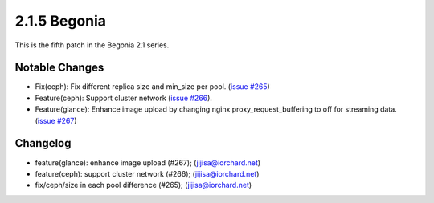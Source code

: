 2.1.5 Begonia
==============

This is the fifth patch in the Begonia 2.1 series.

Notable Changes
----------------

* Fix(ceph): Fix different replica size and min_size per pool.
  (`issue #265 <https://github.com/iorchard/burrito/issues/265>`_)

* Feature(ceph): Support cluster network
  (`issue #266 <https://github.com/iorchard/burrito/issues/266>`_).

* Feature(glance): Enhance image upload by changing nginx
  proxy_request_buffering to off for streaming data.
  (`issue #267 <https://github.com/iorchard/burrito/issues/267>`_)

Changelog
----------

* feature(glance): enhance image upload (#267); (jijisa@iorchard.net)
* feature(ceph): support cluster network (#266); (jijisa@iorchard.net)
* fix/ceph/size in each pool difference (#265); (jijisa@iorchard.net)
